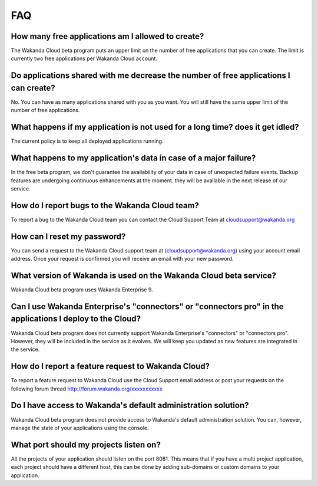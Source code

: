 ===
FAQ
===

**************************************************
How many free applications am I allowed to create?
**************************************************

The Wakanda Cloud beta program puts an upper limit on the number of free applications that you can create.
The limit is currently two free applications per Wakanda Cloud account.

*************************************************************************************
Do applications shared with me decrease the number of free applications I can create?
*************************************************************************************

No. You can have as many applications shared with you as you want. You will still have the same upper limit of the number of free applications.

******************************************************************************
What happens if my application is not used for a long time? does it get idled?
******************************************************************************

The current policy is to keep all deployed applications running.

*****************************************************************
What happens to my application's data in case of a major failure?
*****************************************************************

In the free beta program, we don't guarantee the availability of your data in case of unexpected failure events.
Backup features are undergoing continuous enhancements at the moment. they will be available in the next release of our service.

***********************************************
How do I report bugs to the Wakanda Cloud team?
***********************************************

To report a bug to the Wakanda Cloud team you can contact the Cloud Support Team at cloudsupport@wakanda.org

****************************
How can I reset my password?
****************************

You can send a request to the Wakanda Cloud support team at (cloudsupport@wakanda.org) using your account email address. Once your request is confirmed you will receive an email with your new password.

******************************************************************
What version of Wakanda is used on the Wakanda Cloud beta service?
******************************************************************

Wakanda Cloud beta program uses Wakanda Enterprise 9.

**********************************************************************************************************
Can I use Wakanda Enterprise's "connectors" or "connectors pro" in the applications I deploy to the Cloud?
**********************************************************************************************************

Wakanda Cloud beta program does not currently support Wakanda Enterprise's "connectors" or "connectors pro". However, they will be included in the service as it evolves.
We will keep you updated as new features are integrated in the service.

***************************************************
How do I report a feature request to Wakanda Cloud?
***************************************************

To report a feature request to Wakanda Cloud use the Cloud Support email address or post your requests on the following forum thread http://forum.wakanda.org/xxxxxxxxxxx

**************************************************************
Do I have access to Wakanda's default administration solution?
**************************************************************

Wakanda Cloud beta program does not provide access to Wakanda's default administration solution. You can, however, manage the state of your applications using the console.

***************************************
What port should my projects listen on?
***************************************

All the projects of your application should listen on the port 8081.
This means that if you have a multi project application, each project should have a different host, this can be done by adding sub-domains or custom domains to your application.

